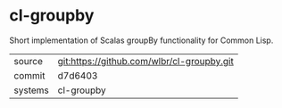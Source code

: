 * cl-groupby

Short implementation of Scalas groupBy functionality for Common Lisp.

|---------+-------------------------------------------|
| source  | git:https://github.com/wlbr/cl-groupby.git   |
| commit  | d7d6403  |
| systems | cl-groupby |
|---------+-------------------------------------------|

